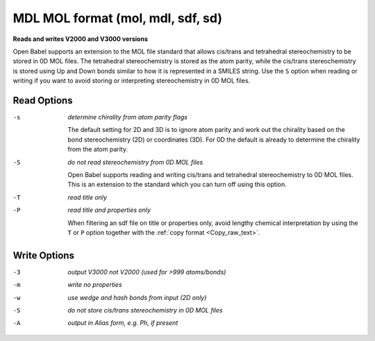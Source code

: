 .. _MDL_MOL_format:

MDL MOL format (mol, mdl, sdf, sd)
==================================

**Reads and writes V2000 and V3000 versions**


Open Babel supports an extension to the MOL file standard
that allows cis/trans and tetrahedral stereochemistry to be
stored in 0D MOL files. The tetrahedral stereochemistry is
stored as the atom parity, while the cis/trans stereochemistry
is stored using Up and Down bonds similar to how it is
represented in a SMILES string. Use the ``S`` option
when reading or writing if you want to avoid storing
or interpreting stereochemistry in 0D MOL files.



Read Options
~~~~~~~~~~~~ 

-s  *determine chirality from atom parity flags*

       The default setting for 2D and 3D is to ignore atom parity and
       work out the chirality based on the bond
       stereochemistry (2D) or coordinates (3D).
       For 0D the default is already to determine the chirality
       from the atom parity.
-S  *do not read stereochemistry from 0D MOL files*

       Open Babel supports reading and writing cis/trans
       and tetrahedral stereochemistry to 0D MOL files.
       This is an extension to the standard which you can
       turn off using this option.
-T  *read title only*
-P  *read title and properties only*

       When filtering an sdf file on title or properties
       only, avoid lengthy chemical interpretation by
       using the ``T`` or ``P`` option together with the
       :ref:`copy format <Copy_raw_text>`.

Write Options
~~~~~~~~~~~~~ 

-3  *output V3000 not V2000 (used for >999 atoms/bonds)*
-m  *write no properties*
-w  *use wedge and hash bonds from input (2D only)*
-S  *do not store cis/trans stereochemistry in 0D MOL files*
-A  *output in Alias form, e.g. Ph, if present*


